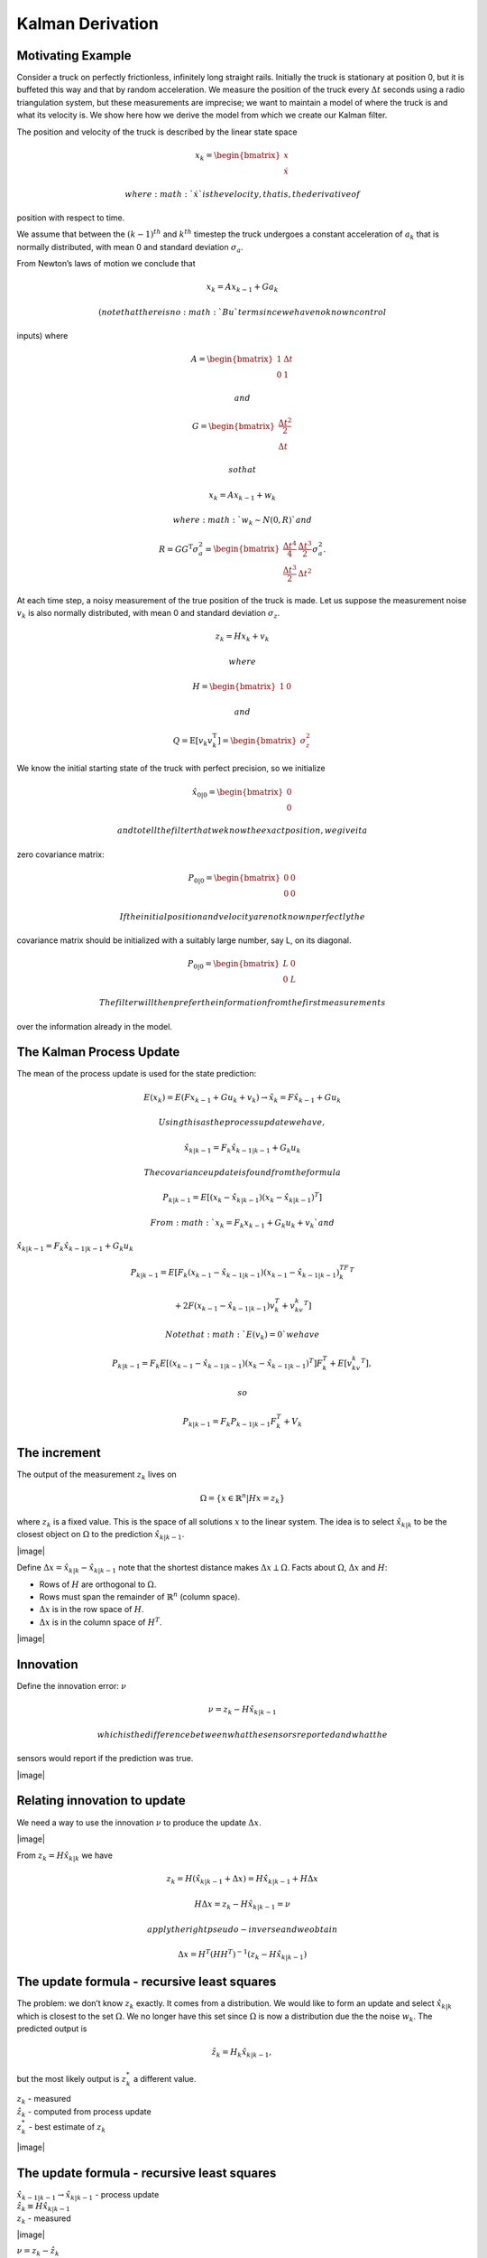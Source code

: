 
Kalman Derivation
-----------------

Motivating Example
~~~~~~~~~~~~~~~~~~

Consider a truck on perfectly frictionless, infinitely long straight
rails. Initially the truck is stationary at position 0, but it is
buffeted this way and that by random acceleration. We measure the
position of the truck every :math:`\Delta t` seconds using a radio
triangulation system, but these measurements are imprecise; we want to
maintain a model of where the truck is and what its velocity is. We show
here how we derive the model from which we create our Kalman filter.

The position and velocity of the truck is described by the linear state
space

.. math:: {x}_{k} = \begin{bmatrix} x \\ \dot{x} \end{bmatrix}

 where :math:`\dot{x}` is the velocity, that is, the derivative of
position with respect to time.

We assume that between the :math:`(k-1)^{th}` and :math:`k^{th}`
timestep the truck undergoes a constant acceleration of :math:`a_k` that
is normally distributed, with mean 0 and standard deviation
:math:`\sigma_a`.

From Newton’s laws of motion we conclude that

.. math:: {x}_{k} = {A} {x}_{k-1} + {G}a_{k}

 (note that there is no :math:`{B}u` term since we have no known control
inputs) where

.. math:: {A} = \begin{bmatrix} 1 & \Delta t \\ 0 & 1 \end{bmatrix}

 and

.. math::

   {G} = \begin{bmatrix} \frac{\Delta t^{2}}{2} \\ \Delta
         t \end{bmatrix}

 so that

.. math:: {x}_{k} = {A} {x}_{k-1} + {w}_{k}

 where :math:`{w}_{k} \sim N(0, {R})` and

.. math:: {R}={G}{G}^{\text{T}}\sigma_a^2 =\begin{bmatrix} \frac{\Delta t^4}{4} & \frac{\Delta t^3}{2} \\ \frac{\Delta t^3}{2} & \Delta t^2 \end{bmatrix}\sigma_a^2.

At each time step, a noisy measurement of the true position of the truck
is made. Let us suppose the measurement noise :math:`v_k` is also
normally distributed, with mean 0 and standard deviation
:math:`\sigma_z`.

.. math:: {z}_{k} = {H x}_{k} + {v}_{k}

 where

.. math:: {H} = \begin{bmatrix} 1 & 0 \end{bmatrix}

 and

.. math::

   {Q} = \textrm{E}[{v}_k {v}_k^{\text{T}}]
       = \begin{bmatrix} \sigma_z^2 \end{bmatrix}

We know the initial starting state of the truck with perfect precision,
so we initialize

.. math:: \hat{{x}}_{0|0} = \begin{bmatrix} 0 \\ 0 \end{bmatrix}

 and to tell the filter that we know the exact position, we give it a
zero covariance matrix:

.. math:: {P}_{0|0} = \begin{bmatrix} 0 & 0 \\ 0 & 0 \end{bmatrix}

 If the initial position and velocity are not known perfectly the
covariance matrix should be initialized with a suitably large number,
say L, on its diagonal.

.. math:: {P}_{0|0} = \begin{bmatrix} L & 0 \\ 0 & L \end{bmatrix}

 The filter will then prefer the information from the first measurements
over the information already in the model.

The Kalman Process Update
~~~~~~~~~~~~~~~~~~~~~~~~~

The mean of the process update is used for the state prediction:

.. math:: E(x_k) = E(Fx_{k-1} + Gu_k + v_k) \to \hat{x}_k = F\hat{x}_{k-1} + Gu_k

 Using this as the process update we have,

.. math:: \hat{x}_{k|k-1} = F_{k}\hat{x}_{k-1|k-1} + G_{k} u_{k}

 The covariance update is found from the formula

.. math:: P_{k|k-1} = E[(x_k - \hat{x}_{k|k-1})(x_k - \hat{x}_{k|k-1})^T]

 From :math:`x_k = F_{k}x_{k-1} + G_{k}u_k + v_k` and
:math:`\hat{x}_{k|k-1} = F_{k}\hat{x}_{k-1|k-1} + G_{k} u_{k}`

.. math::

   P_{k|k-1} =
     E[F_{k}(x_{k-1} - \hat{x}_{k-1|k-1})(x_{k-1} - \hat{x}_{k-1|k-1})^TF_{k}^T

.. math::

   + 2F(x_{k-1}-
    \hat{x}_{k-1|k-1})v_k^T + v_kv_k^T]

 Note that :math:`E(v_k) =0` we have

.. math::

   P_{k|k-1}= F_{k}E[(x_{k-1} - \hat{x}_{k-1|k-1})(x_{k} - \hat{x}_{k-1|k-1})^T]F_{k}^T
    + E[v_kv_k^T] ,

 so

.. math:: P_{k|k-1} = F_{k}P_{k-1|k-1}F_{k}^T + V_k

The increment
~~~~~~~~~~~~~

The output of the measurement :math:`z_k` lives on

.. math:: \Omega = \{ x\in \mathbb{R}^n | Hx = z_k\}

where :math:`z_k` is a fixed value. This is the space of all solutions
:math:`x` to the linear system. The idea is to select
:math:`\hat{x}_{k|k}` to be the closest object on :math:`\Omega` to the
prediction :math:`\hat{x}_{k|k-1}`.

|image|

Define :math:`\Delta x = \hat{x}_{k|k} - \hat{x}_{k|k-1}` note that the
shortest distance makes :math:`\Delta x \perp \Omega`. Facts about
:math:`\Omega`, :math:`\Delta x` and :math:`H`:

-  Rows of :math:`H` are orthogonal to :math:`\Omega`.

-  Rows must span the remainder of :math:`\mathbb{R}^n` (column space).

-  :math:`\Delta x` is in the row space of :math:`H`.

-  :math:`\Delta x` is in the column space of :math:`H^T`.

|image|

Innovation
~~~~~~~~~~

Define the innovation error: :math:`\nu`

.. math:: \nu = z_k - H\hat{x}_{k|k-1}

 which is the difference between what the sensors reported and what the
sensors would report if the prediction was true.

|image|

Relating innovation to update
~~~~~~~~~~~~~~~~~~~~~~~~~~~~~

We need a way to use the innovation :math:`\nu` to produce the update
:math:`\Delta x`.

|image|

From :math:`z_k = H\hat{x}_{k|k}` we have

.. math:: z_k = H(\hat{x}_{k|k-1}+\Delta x) = H\hat{x}_{k|k-1}+H\Delta x

.. math:: H\Delta x = z_k - H\hat{x}_{k|k-1}= \nu

 apply the right pseudo-inverse and we obtain

.. math:: \Delta x = H^T(HH^T)^{-1}(z_k - H\hat{x}_{k|k-1})

The update formula - recursive least squares
~~~~~~~~~~~~~~~~~~~~~~~~~~~~~~~~~~~~~~~~~~~~

The problem: we don’t know :math:`z_k` exactly. It comes from a
distribution. We would like to form an update and select
:math:`\hat{x}_{k|k}` which is closest to the set :math:`\Omega`. We no
longer have this set since :math:`\Omega` is now a distribution due the
the noise :math:`w_k`. The predicted output is

.. math:: \hat{z}_k = H_k\hat{x}_{k|k-1},

but the most likely output is :math:`z_k^*` a different value.

| :math:`z_k` - measured
| :math:`\hat{z}_k` - computed from process update
| :math:`z^*_{k}` - best estimate of :math:`z_k`

|image|

The update formula - recursive least squares
~~~~~~~~~~~~~~~~~~~~~~~~~~~~~~~~~~~~~~~~~~~~

| :math:`\hat{x}_{k-1|k-1} \to \hat{x}_{k|k-1}` - process update
| :math:`\hat{z}_k \equiv H\hat{x}_{k|k-1}`
| :math:`z_k` - measured

|image|

| :math:`\nu = z_k - \hat{z}_k`
| Project :math:`\nu` onto the orthogonal subspace
| of :math:`z^*_k=Hx`

|image|

Using a difference of Gaussian formula we have

.. math::

   z_k^* = \hat{z}_k + H_kP_{k|k-1}H_k^T \left( H_kP_{k|k-1}H_k^T + W_k\right)^{-1}
   (z_k - \hat{z}_k)

 Using this we can apply it to the weighted update:

.. math:: \Delta x = P_{k|k-1} H^T (HP_{k|k-1} H^T)^{-1} (z_k^* - H_k\hat{x}_{k|k-1})

 and with some algebraic effort have

.. math:: \Delta x = P_{k|k-1} H^T (HP_{k|k-1} H^T + W_k)^{-1} (z_k - H_k\hat{x}_{k|k-1})

Kalman Measurement Update
~~~~~~~~~~~~~~~~~~~~~~~~~

Thus we have

.. math::

   \hat{x}_{k|k} = \hat{x}_{k|k-1} +  \underbrace{P_{k|k-1}H_k^T
   \left(H_k P_{k|k-1} H_k^T + W_k\right)^{-1}}_{\text{Kalman Gain}}
   \underbrace{\left( z_k - H_k\hat{x}_{k|k-1} \right)}_{\text{Innovation}}

 The covariance of the observation is found in a similar manner that was
done with the least squares estimate

.. math:: P_{k|k} = P_{k|k-1} - P_{k|k-1} H_k^T\left(H_k P_{k|k-1} H_k^T + W_k\right)^{-1} H_K P_{k|k-1}
